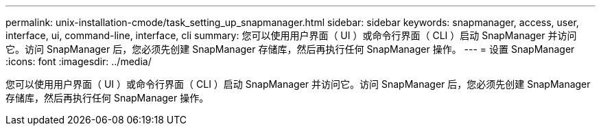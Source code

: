 ---
permalink: unix-installation-cmode/task_setting_up_snapmanager.html 
sidebar: sidebar 
keywords: snapmanager, access, user, interface, ui, command-line, interface, cli 
summary: 您可以使用用户界面（ UI ）或命令行界面（ CLI ）启动 SnapManager 并访问它。访问 SnapManager 后，您必须先创建 SnapManager 存储库，然后再执行任何 SnapManager 操作。 
---
= 设置 SnapManager
:icons: font
:imagesdir: ../media/


[role="lead"]
您可以使用用户界面（ UI ）或命令行界面（ CLI ）启动 SnapManager 并访问它。访问 SnapManager 后，您必须先创建 SnapManager 存储库，然后再执行任何 SnapManager 操作。
